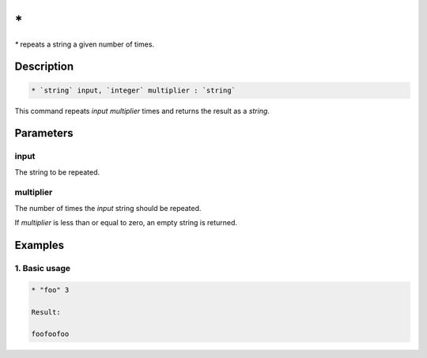 \*
==

`*` repeats a string a given number of times.

Description
-----------

.. code-block:: text

   * `string` input, `integer` multiplier : `string`

This command repeats `input` `multiplier` times and returns the result as a `string`.

Parameters
----------

input
*****
The string to be repeated.

multiplier
**********
The number of times the `input` string should be repeated.

If `multiplier` is less than or equal to zero, an empty string is returned.

Examples
--------

1. Basic usage
**********************

.. code-block:: text

   * "foo" 3

   Result:

   foofoofoo
